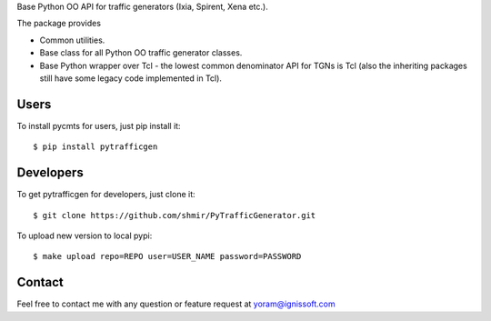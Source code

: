 
Base Python OO API for traffic generators (Ixia, Spirent, Xena etc.).

The package provides

- Common utilities.
- Base class for all Python OO traffic generator classes.
- Base Python wrapper over Tcl - the lowest common denominator API for TGNs is Tcl (also the inheriting packages still have some legacy code implemented in Tcl).

Users
-----
To install pycmts for users, just pip install it::

    $ pip install pytrafficgen

Developers
----------
To get pytrafficgen for developers, just clone it::

    $ git clone https://github.com/shmir/PyTrafficGenerator.git

To upload new version to local pypi::

    $ make upload repo=REPO user=USER_NAME password=PASSWORD

Contact
-------
Feel free to contact me with any question or feature request at yoram@ignissoft.com
